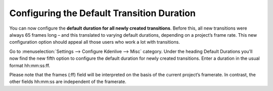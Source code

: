 .. metadata-placeholder

   :authors: - TheDiveO
             - Eugen Mohr
             
   :license: Creative Commons License SA 4.0

.. moved from https://kdenlive.org/en/project/configuring-the-default-transition-duration/   

.. _configuring_the_default_transition_duration:

Configuring the Default Transition Duration
===========================================

.. versionadded:: 16.08.1

You can now configure the **default duration for all newly created transitions**. Before this, all new transitions were always 65 frames long – and this translated to varying default durations, depending on a project’s frame rate. This new configuration option should appeal all those users who work a lot with transitions.


.. image:: /images/config-transition-duration.png
   :align: left
   :alt: config-transition-duration
   :width: 400px

Go to :menuselection:`Settings --> Configure Kdenlive --> Misc` category. Under the heading Default Durations you’ll now find the new fifth option to configure the default duration for newly created transitions. Enter a duration in the usual format hh:mm:ss:ff.

Please note that the frames (:ff) field will be interpreted on the basis of the current project’s framerate. In contrast, the other fields hh:mm:ss are independent of the framerate.
